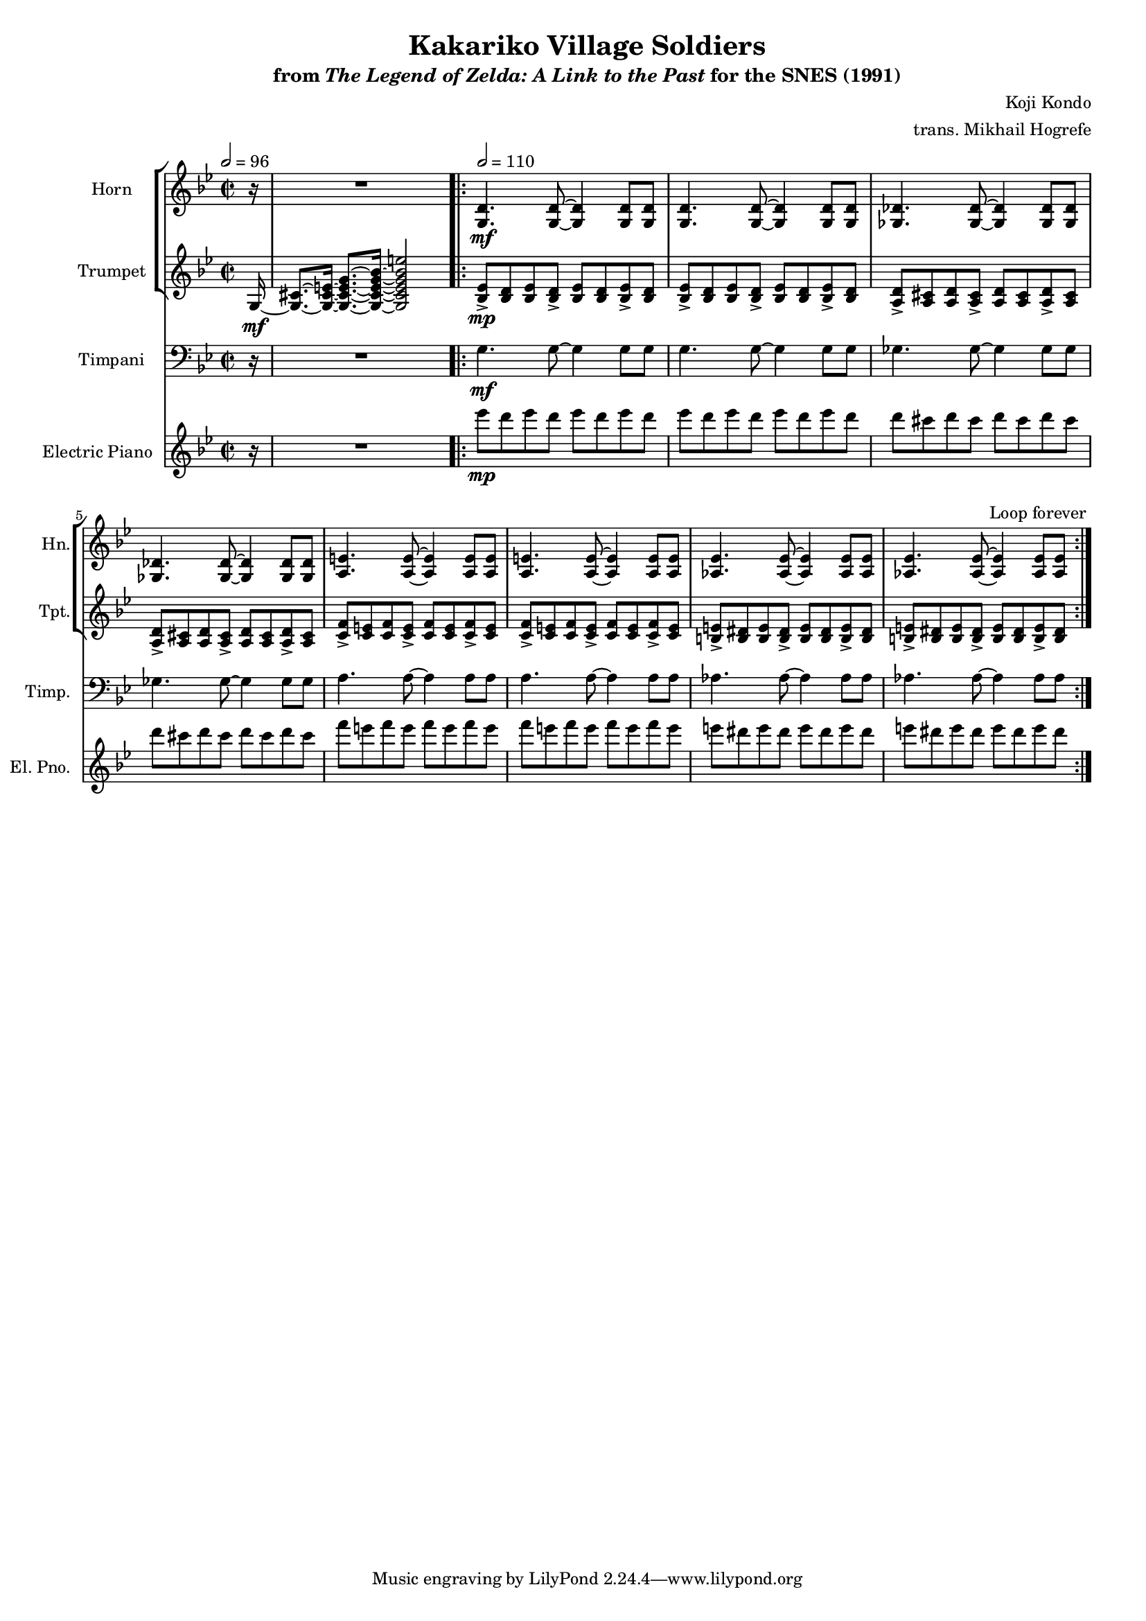 \version "2.24.3"
#(set-global-staff-size 16)

\paper {
  left-margin = 0.6\in
}

\book {
    \header {
        title = "Kakariko Village Soldiers"
        subtitle = \markup { "from" {\italic "The Legend of Zelda: A Link to the Past"} "for the SNES (1991)" }
        composer = "Koji Kondo"
        arranger = "trans. Mikhail Hogrefe"
    }

    \score {
        {
            <<
                \new StaffGroup <<
                    \new Staff \relative c' {                 
                        \set Staff.instrumentName = "Horn"
                        \set Staff.shortInstrumentName = "Hn."  
\time 2/2
\tempo 2 = 96
\key g \minor
\partial 16 r16 |
R1 |
                        \repeat volta 2 {
\tempo 2 = 110
<g d'>4.\mf 8 ~ 4 8 8 |
<g d'>4. 8 ~ 4 8 8 |
<ges des'>4. 8 ~ 4 8 8 |
<ges des'>4. 8 ~ 4 8 8 |
<a e'>4. 8 ~ 4 8 8 |
<a e'>4. 8 ~ 4 8 8 |
<aes ees'>4. 8 ~ 4 8 8 |
<aes ees'>4. 8 ~ 4 8 8 |
                        }
\once \override Score.RehearsalMark.self-alignment-X = #RIGHT
\mark \markup { \fontsize #-2 "Loop forever" }
                    }

                    \new Staff \relative c' {                 
                        \set Staff.instrumentName = "Trumpet"
                        \set Staff.shortInstrumentName = "Tpt."  
\key g \minor
g16\mf ~ |
<g cis>8.[ ~ <g cis e>16] ~ <g cis e g>8. ~ <g cis e g bes>16 ~  <g cis e g bes e>2 |

<bes ees>8->\mp <bes d> <bes ees> <bes d>-> <bes ees> <bes d> <bes ees>-> <bes d> |
<bes ees>8-> <bes d> <bes ees> <bes d>-> <bes ees> <bes d> <bes ees>-> <bes d> |
<a d>8-> <a cis> <a d> <a cis>-> <a d> <a cis> <a d>-> <a cis> |
<a d>8-> <a cis> <a d> <a cis>-> <a d> <a cis> <a d>-> <a cis> |
<c f>8-> <c e> <c f> <c e>-> <c f> <c e> <c f>-> <c e> |
<c f>8-> <c e> <c f> <c e>-> <c f> <c e> <c f>-> <c e> |
<b e>8-> <b dis> <b e> <b dis>-> <b e> <b dis> <b e>-> <b dis> |
<b e>8-> <b dis> <b e> <b dis>-> <b e> <b dis> <b e>-> <b dis> |
                    }
                >>

                \new Staff \relative c' {                 
                    \set Staff.instrumentName = "Timpani"
                    \set Staff.shortInstrumentName = "Timp."  
\key g \minor
\clef bass
r16 |
R1 |

g4.\mf g8 ~ g4 g8 g |
g4. g8 ~ g4 g8 g |
ges4. ges8 ~ ges4 ges8 ges |
ges4. ges8 ~ ges4 ges8 ges |
a4. a8 ~ a4 a8 a |
a4. a8 ~ a4 a8 a |
aes4. aes8 ~ aes4 aes8 aes |
aes4. aes8 ~ aes4 aes8 aes |
                }

                \new Staff \relative c''' {                 
                    \set Staff.instrumentName = "Electric Piano"
                    \set Staff.shortInstrumentName = "El. Pno."  
\key g \minor
r16 |
R1 |

ees8\mp d ees d ees d ees d |
ees8 d ees d ees d ees d |
d8 cis d cis d cis d cis |
d8 cis d cis d cis d cis |
f8 e f e f e f e |
f8 e f e f e f e |
e8 dis e dis e dis e dis |
e8 dis e dis e dis e dis |
                }
            >>
        }
        \layout {
            \context {
                \Staff
                \RemoveEmptyStaves
            }
            \context {
                \DrumStaff
                \RemoveEmptyStaves
            }
        }
    }
}
